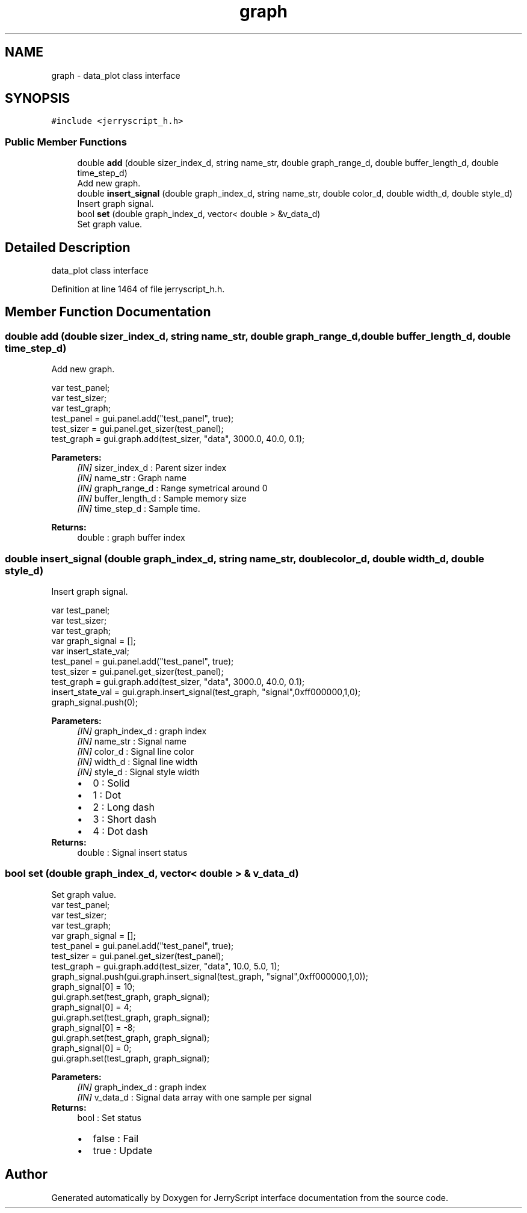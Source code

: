 .TH "graph" 3 "Wed Feb 26 2020" "Version V2.0" "JerryScript interface documentation" \" -*- nroff -*-
.ad l
.nh
.SH NAME
graph \- data_plot class interface  

.SH SYNOPSIS
.br
.PP
.PP
\fC#include <jerryscript_h\&.h>\fP
.SS "Public Member Functions"

.in +1c
.ti -1c
.RI "double \fBadd\fP (double sizer_index_d, string name_str, double graph_range_d, double buffer_length_d, double time_step_d)"
.br
.RI "Add new graph\&. "
.ti -1c
.RI "double \fBinsert_signal\fP (double graph_index_d, string name_str, double color_d, double width_d, double style_d)"
.br
.RI "Insert graph signal\&. "
.ti -1c
.RI "bool \fBset\fP (double graph_index_d, vector< double > &v_data_d)"
.br
.RI "Set graph value\&. "
.in -1c
.SH "Detailed Description"
.PP 
data_plot class interface 
.PP
Definition at line 1464 of file jerryscript_h\&.h\&.
.SH "Member Function Documentation"
.PP 
.SS "double add (double sizer_index_d, string name_str, double graph_range_d, double buffer_length_d, double time_step_d)"

.PP
Add new graph\&. 
.PP
.nf
var test_panel;
var test_sizer;
var test_graph;
test_panel = gui\&.panel\&.add("test_panel", true);
test_sizer = gui\&.panel\&.get_sizer(test_panel);
test_graph = gui\&.graph\&.add(test_sizer, "data", 3000\&.0, 40\&.0, 0\&.1);

.fi
.PP
.PP
\fBParameters:\fP
.RS 4
\fI[IN]\fP sizer_index_d : Parent sizer index 
.br
\fI[IN]\fP name_str : Graph name 
.br
\fI[IN]\fP graph_range_d : Range symetrical around 0 
.br
\fI[IN]\fP buffer_length_d : Sample memory size 
.br
\fI[IN]\fP time_step_d : Sample time\&. 
.RE
.PP
\fBReturns:\fP
.RS 4
double : graph buffer index 
.RE
.PP

.SS "double insert_signal (double graph_index_d, string name_str, double color_d, double width_d, double style_d)"

.PP
Insert graph signal\&. 
.PP
.nf
var test_panel;
var test_sizer;
var test_graph;
var graph_signal = [];
var insert_state_val;
test_panel = gui\&.panel\&.add("test_panel", true);
test_sizer = gui\&.panel\&.get_sizer(test_panel);
test_graph = gui\&.graph\&.add(test_sizer, "data", 3000\&.0, 40\&.0, 0\&.1);
insert_state_val = gui\&.graph\&.insert_signal(test_graph, "signal",0xff000000,1,0);
graph_signal\&.push(0);

.fi
.PP
.PP
\fBParameters:\fP
.RS 4
\fI[IN]\fP graph_index_d : graph index 
.br
\fI[IN]\fP name_str : Signal name 
.br
\fI[IN]\fP color_d : Signal line color 
.br
\fI[IN]\fP width_d : Signal line width 
.br
\fI[IN]\fP style_d : Signal style width 
.PD 0

.IP "\(bu" 2
0 : Solid 
.IP "\(bu" 2
1 : Dot 
.IP "\(bu" 2
2 : Long dash 
.IP "\(bu" 2
3 : Short dash 
.IP "\(bu" 2
4 : Dot dash 
.PP
.RE
.PP
\fBReturns:\fP
.RS 4
double : Signal insert status 
.RE
.PP

.SS "bool set (double graph_index_d, vector< double > & v_data_d)"

.PP
Set graph value\&. 
.PP
.nf
var test_panel;
var test_sizer;
var test_graph;
var graph_signal = [];
test_panel = gui\&.panel\&.add("test_panel", true);
test_sizer = gui\&.panel\&.get_sizer(test_panel);
test_graph = gui\&.graph\&.add(test_sizer, "data", 10\&.0, 5\&.0, 1);
graph_signal\&.push(gui\&.graph\&.insert_signal(test_graph, "signal",0xff000000,1,0));
graph_signal[0] = 10;
gui\&.graph\&.set(test_graph, graph_signal);
graph_signal[0] = 4;
gui\&.graph\&.set(test_graph, graph_signal);
graph_signal[0] = -8;
gui\&.graph\&.set(test_graph, graph_signal);
graph_signal[0] = 0;
gui\&.graph\&.set(test_graph, graph_signal);

.fi
.PP
.PP
\fBParameters:\fP
.RS 4
\fI[IN]\fP graph_index_d : graph index 
.br
\fI[IN]\fP v_data_d : Signal data array with one sample per signal 
.RE
.PP
\fBReturns:\fP
.RS 4
bool : Set status 
.PD 0

.IP "\(bu" 2
false : Fail 
.IP "\(bu" 2
true : Update 
.PP
.RE
.PP


.SH "Author"
.PP 
Generated automatically by Doxygen for JerryScript interface documentation from the source code\&.
